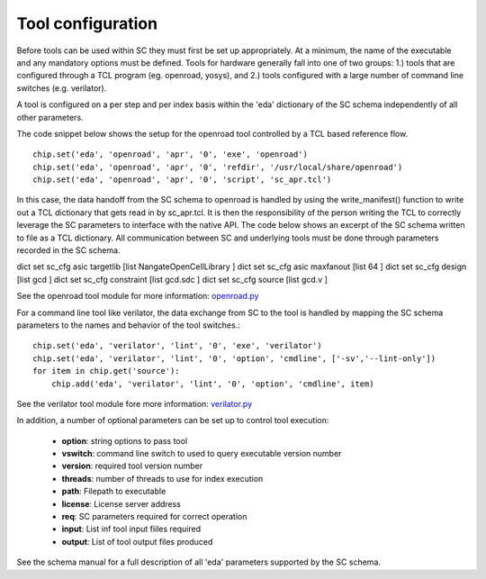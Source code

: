 Tool configuration
===================================

Before tools can be used within SC they must first be set up appropriately. At a
minimum, the name of the executable and any mandatory options must be defined. Tools
for hardware generally fall into one of two groups: 1.) tools that are configured
through a TCL program (eg. openroad, yosys), and 2.) tools configured with a large
number of command line switches (e.g. verilator).

A tool is configured on a per step and per index basis within the 'eda' dictionary
of the SC schema independently of all other parameters.

The code snippet below shows the setup for the openroad tool controlled by a TCL
based reference flow. ::

  chip.set('eda', 'openroad', 'apr', '0', 'exe', 'openroad')
  chip.set('eda', 'openroad', 'apr', '0', 'refdir', '/usr/local/share/openroad')
  chip.set('eda', 'openroad', 'apr', '0', 'script', 'sc_apr.tcl')


In this case, the data handoff from the SC schema to openroad is handled by using the
write_manifest() function to write out a TCL dictionary that gets read in by sc_apr.tcl.
It is then the responsibility of the person writing the TCL to correctly leverage the SC parameters
to interface with the native API. The code below shows an excerpt of the SC schema written
to file as a TCL dictionary. All communication between SC and underlying tools must be done through
parameters recorded in the SC schema.

dict set sc_cfg asic targetlib [list  NangateOpenCellLibrary ]
dict set sc_cfg asic maxfanout [list  64 ]
dict set sc_cfg design [list  gcd ]
dict set sc_cfg constraint [list gcd.sdc ]
dict set sc_cfg source [list gcd.v ]


See the openroad tool module for more information: `openroad.py <https://github.com/siliconcompiler/siliconcompiler/blob/main/siliconcompiler/tools/openroad/openroad.py>`_

For a command line tool like verilator, the data exchange from SC to the tool is
handled by mapping the SC schema parameters to the names and behavior of the tool
switches.::

  chip.set('eda', 'verilator', 'lint', '0', 'exe', 'verilator')
  chip.set('eda', 'verilator', 'lint', '0', 'option', 'cmdline', ['-sv','--lint-only'])
  for item in chip.get('source'):
      chip.add('eda', 'verilator', 'lint', '0', 'option', 'cmdline', item)

See the verilator tool module fore more information: `verilator.py <https://github.com/siliconcompiler/siliconcompiler/blob/main/siliconcompiler/tools/verilator/verilator.py>`_

In addition, a number of optional parameters can be set up to control tool execution:

  * **option**:  string options to pass tool
  * **vswitch**: command line switch to used to query executable version number
  * **version**: required tool version number
  * **threads**: number of threads to use for index execution
  * **path**: Filepath to executable
  * **license**: License server address
  * **req**: SC parameters required for correct operation
  * **input**: List inf tool input fiiles required
  * **output**: List of tool output files produced

See the schema manual for a full description of all 'eda' parameters supported by the SC schema.
